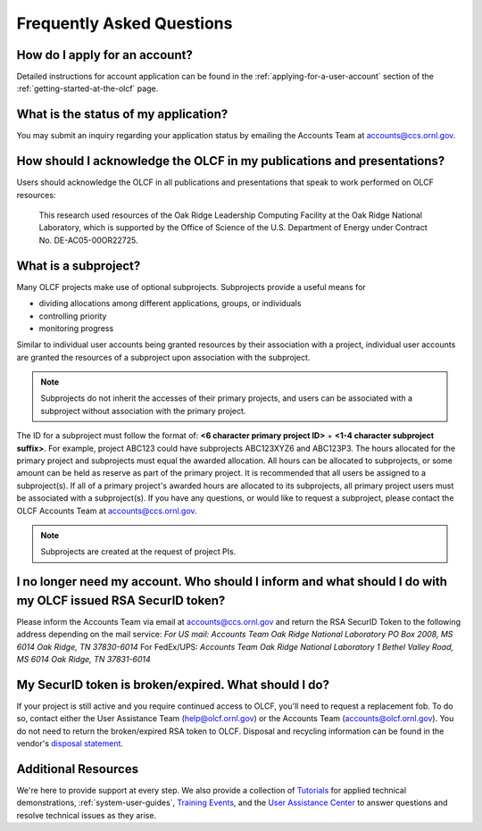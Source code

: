 ***************************** 
Frequently Asked Questions
*****************************

How do I apply for an account?
=================================

Detailed instructions for account application can be found in the
:ref:`applying-for-a-user-account`
section of the :ref:`getting-started-at-the-olcf` page.

What is the status of my application?
=======================================

You may submit an inquiry regarding your application status by emailing
the Accounts Team at accounts@ccs.ornl.gov.

How should I acknowledge the OLCF in my publications and presentations?
==========================================================================

Users should acknowledge the OLCF in all publications and presentations
that speak to work performed on OLCF resources:

    This research used resources of the Oak Ridge Leadership Computing
    Facility at the Oak Ridge National Laboratory, which is supported by the
    Office of Science of the U.S. Department of Energy under Contract No.
    DE-AC05-00OR22725.


What is a subproject?
==========================

Many OLCF projects make use of optional subprojects. Subprojects provide
a useful means for

-  dividing allocations among different applications, groups, or
   individuals
-  controlling priority
-  monitoring progress

Similar to individual user accounts being granted resources by their
association with a project, individual user accounts are granted the
resources of a subproject upon association with the subproject.

.. note::
    Subprojects do not inherit the accesses of their primary
    projects, and users can be associated with a subproject without
    association with the primary project.

The ID for a subproject must follow the format of: **<6 character
primary project ID>** + **<1-4 character subproject suffix>**. For
example, project ABC123 could have subprojects ABC123XYZ6 and ABC123P3.
The hours allocated for the primary project and subprojects must equal
the awarded allocation. All hours can be allocated to subprojects, or
some amount can be held as reserve as part of the primary project. It is
recommended that all users be assigned to a subproject(s). If all of a
primary project's awarded hours are allocated to its subprojects, all
primary project users must be associated with a subproject(s). If you
have any questions, or would like to request a subproject, please
contact the OLCF Accounts Team at accounts@ccs.ornl.gov.

.. note::
    Subprojects are created at the request of project PIs.


I no longer need my account. Who should I inform and what should I do with my OLCF issued RSA SecurID token?
=============================================================================================================

Please inform the Accounts Team via email at accounts@ccs.ornl.gov and
return the RSA SecurID Token to the following address depending on the
mail service: *For US mail:* *Accounts Team Oak Ridge National
Laboratory PO Box 2008, MS 6014* *Oak Ridge, TN 37830-6014* For
FedEx/UPS: *Accounts Team Oak Ridge National Laboratory 1 Bethel Valley
Road, MS 6014* *Oak Ridge, TN 37831-6014*

My SecurID token is broken/expired. What should I do?
=======================================================

If your project is still active and you require continued access to
OLCF, you'll need to request a replacement fob. To do so, contact either
the User Assistance Team (help@olcf.ornl.gov) or the Accounts Team
(`accounts@olcf.ornl.gov <mailto:accounts@ccs.ornl.gov>`__). You do not
need to return the broken/expired RSA token to OLCF. Disposal and
recycling information can be found in the vendor's `disposal
statement <https://www.emc.com/collateral/legal/token-disposal-statement.pdf>`__.

Additional Resources
=======================

We're here to provide support at every step. We also provide a collection of
`Tutorials <https://www.olcf.ornl.gov/for-users/training/tutorials/>`__ for
applied technical demonstrations, :ref:`system-user-guides`, `Training Events
<https://www.olcf.ornl.gov/for-users/training/>`__, and the `User Assistance
Center <https://www.olcf.ornl.gov/for-users/user-assistance/>`__ to answer
questions and resolve technical issues as they arise.
